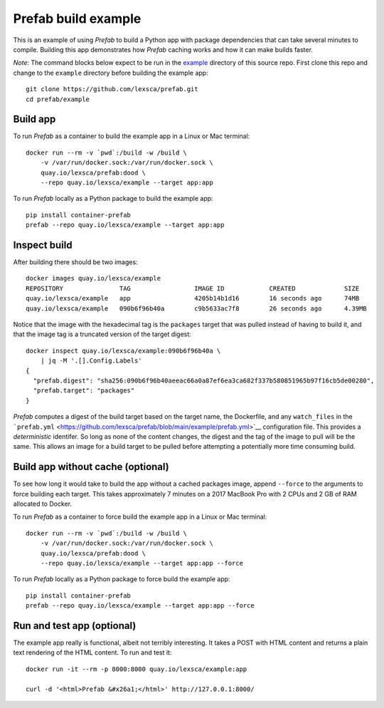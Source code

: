 ####################
Prefab build example
####################

This is an example of using *Prefab* to build a Python app with package
dependencies that can take several minutes to compile. Building this app
demonstrates how *Prefab* caching works and how it can make builds
faster.

*Note*: The command blocks below expect to be run in the `example <https://github.com/lexsca/prefab/tree/main/example>`__ directory of this source repo. First clone this repo and change to the ``example`` directory before building the example app::

    git clone https://github.com/lexsca/prefab.git
    cd prefab/example

Build app
=========

To run *Prefab* as a container to build the example app in a Linux or
Mac terminal::

    docker run --rm -v `pwd`:/build -w /build \
        -v /var/run/docker.sock:/var/run/docker.sock \
        quay.io/lexsca/prefab:dood \
        --repo quay.io/lexsca/example --target app:app

To run *Prefab* locally as a Python package to build the example app::

    pip install container-prefab
    prefab --repo quay.io/lexsca/example --target app:app

Inspect build
=============

After building there should be two images::

    docker images quay.io/lexsca/example
    REPOSITORY               TAG                 IMAGE ID            CREATED             SIZE
    quay.io/lexsca/example   app                 4205b14b1d16        16 seconds ago      74MB
    quay.io/lexsca/example   090b6f96b40a        c9b5633ac7f8        26 seconds ago      4.39MB

Notice that the image with the hexadecimal tag is the ``packages``
target that was pulled instead of having to build it, and that the image
tag is a truncated version of the target digest::

    docker inspect quay.io/lexsca/example:090b6f96b40a \
        | jq -M '.[].Config.Labels'
    {
      "prefab.digest": "sha256:090b6f96b40aeeac66a0a87ef6ea3ca682f337b580851965b97f16cb5de00280",
      "prefab.target": "packages"
    }

*Prefab* computes a digest of the build target based on the target name,
the Dockerfile, and any ``watch_files`` in the
```prefab.yml`` <https://github.com/lexsca/prefab/blob/main/example/prefab.yml>`__
configuration file. This provides a *deterministic* identifer. So long
as none of the content changes, the digest and the tag of the image to
pull will be the same. This allows an image for a build target to be
pulled before attempting a potentially more time consuming build.

Build app without cache (optional)
==================================

To see how long it would take to build the app without a cached packages
image, append ``--force`` to the arguments to force building each
target. This takes approximately 7 minutes on a 2017 MacBook Pro with 2
CPUs and 2 GB of RAM allocated to Docker.

To run *Prefab* as a container to force build the example app in a Linux
or Mac terminal::

    docker run --rm -v `pwd`:/build -w /build \
        -v /var/run/docker.sock:/var/run/docker.sock \
        quay.io/lexsca/prefab:dood \
        --repo quay.io/lexsca/example --target app:app --force

To run *Prefab* locally as a Python package to force build the example
app::

    pip install container-prefab
    prefab --repo quay.io/lexsca/example --target app:app --force

Run and test app (optional)
===========================

The example app really is functional, albeit not terribly interesting.
It takes a POST with HTML content and returns a plain text rendering of
the HTML content. To run and test it::

    docker run -it --rm -p 8000:8000 quay.io/lexsca/example:app

    curl -d '<html>Prefab &#x26a1;</html>' http://127.0.0.1:8000/
